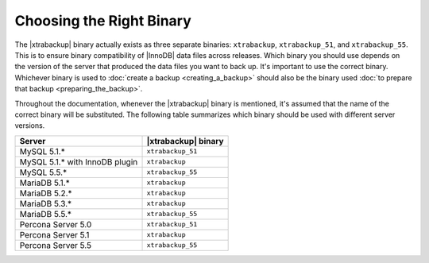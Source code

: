 .. _ibk-right-binary:

===========================
 Choosing the Right Binary
===========================

The |xtrabackup| binary actually exists as three separate binaries: ``xtrabackup``, ``xtrabackup_51``, and ``xtrabackup_55``. This is to ensure binary compatibility of |InnoDB| data files across releases. Which binary you should use depends on the version of the server that produced the data files you want to back up. It's important to use the correct binary. Whichever binary is used to :doc:`create a backup <creating_a_backup>` should also be the binary used :doc:`to prepare that backup <preparing_the_backup>`.

Throughout the documentation, whenever the |xtrabackup| binary is mentioned, it's assumed that the name of the correct binary will be substituted. The following table summarizes which binary should be used with different server versions.

==============================  ===================
Server                          |xtrabackup| binary
==============================  ===================
MySQL 5.1.*                     ``xtrabackup_51``
MySQL 5.1.* with InnoDB plugin  ``xtrabackup``
MySQL 5.5.*                     ``xtrabackup_55``
MariaDB 5.1.* 					``xtrabackup``
MariaDB 5.2.* 					``xtrabackup``
MariaDB 5.3.* 					``xtrabackup``
MariaDB 5.5.* 					``xtrabackup_55``
Percona Server 5.0		        ``xtrabackup_51``
Percona Server 5.1		        ``xtrabackup``
Percona Server 5.5  		    ``xtrabackup_55``
==============================  ===================
